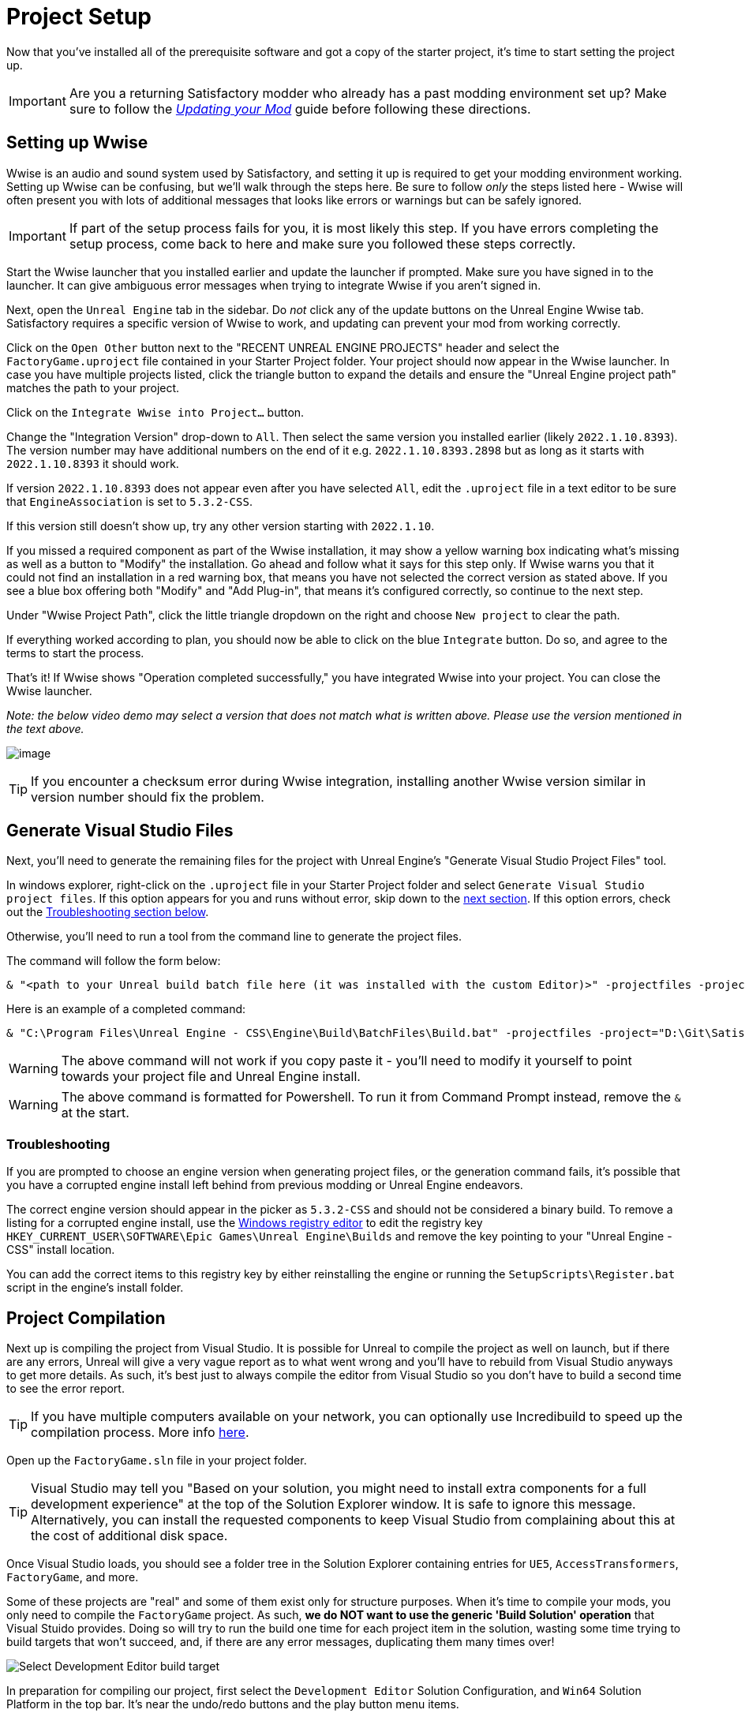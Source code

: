 = Project Setup

Now that you've installed all of the prerequisite software
and got a copy of the starter project,
it's time to start setting the project up.

[IMPORTANT]
====
Are you a returning Satisfactory modder who already has a past modding environment set up?
Make sure to follow the
xref:Development/UpdatingToNewVersions.adoc[_Updating your Mod_]
guide before following these directions.
====

== Setting up Wwise

Wwise is an audio and sound system used by Satisfactory,
and setting it up is required to get your modding environment working.
Setting up Wwise can be confusing, but we'll walk through the steps here.
Be sure to follow _only_ the steps listed here
- Wwise will often present you with lots of additional messages
that looks like errors or warnings but can be safely ignored.

[IMPORTANT]
====
If part of the setup process fails for you, it is most likely this step.
If you have errors completing the setup process,
come back to here and make sure you followed these steps correctly.
====

Start the Wwise launcher that you installed earlier and update the launcher if prompted.
Make sure you have signed in to the launcher. 
It can give ambiguous error messages when trying to integrate Wwise if you aren't signed in.

Next, open the `Unreal Engine` tab in the sidebar.
Do _not_ click any of the update buttons on the Unreal Engine Wwise tab.
Satisfactory requires a specific version of Wwise to work,
and updating can prevent your mod from working correctly.

Click on the `Open Other` button next to the "RECENT UNREAL ENGINE PROJECTS" header
and select the `FactoryGame.uproject` file contained in your Starter Project folder.
Your project should now appear in the Wwise launcher.
In case you have multiple projects listed,
click the triangle button to expand the details
and ensure the "Unreal Engine project path" matches the path to your project.

Click on the `Integrate Wwise into Project...` button.

Change the "Integration Version" drop-down to `All`.
Then select the same version you installed earlier (likely `2022.1.10.8393`). 
The version number may have additional numbers on the end of it e.g.
`2022.1.10.8393.2898` but as long as it starts with `2022.1.10.8393` it should work.

If version `2022.1.10.8393` does not appear even after you have selected `All`,
edit the `.uproject` file in a text editor to be sure that `EngineAssociation`
is set to `5.3.2-CSS`.

If this version still doesn't show up, try any other version starting with `2022.1.10`.

If you missed a required component as part of the Wwise installation,
it may show a yellow warning box indicating what's missing
as well as a button to "Modify" the installation.
Go ahead and follow what it says for this step only.
If Wwise warns you that it could not find an installation in a red warning box,
that means you have not selected the correct version as stated above.
If you see a blue box offering both "Modify" and "Add Plug-in",
that means it's configured correctly,
so continue to the next step.

Under "Wwise Project Path", click the little triangle dropdown on the right
and choose `New project` to clear the path.

If everything worked according to plan,
you should now be able to click on the blue `Integrate` button.
Do so, and agree to the terms to start the process.

That's it! If Wwise shows "Operation completed successfully,"
you have integrated Wwise into your project.
You can close the Wwise launcher.

_Note: the below video demo may select a version that does not match what is written above._
_Please use the version mentioned in the text above._

image:BeginnersGuide/simpleMod/Wwise_integrate.gif[image]

[TIP]
====
If you encounter a checksum error during Wwise integration,
installing another Wwise version similar in version number should fix the problem.
====

== Generate Visual Studio Files

Next, you'll need to generate the remaining files for the project
with Unreal Engine's "Generate Visual Studio Project Files" tool. 

In windows explorer, right-click on the `.uproject` file in your Starter Project folder and select `Generate Visual Studio project files`.
If this option appears for you and runs without error, skip down to the link:#_project_compilation[next section].
If this option errors, check out the link:#GenerateVSFiles_Troubleshooting[Troubleshooting section below].

Otherwise, you'll need to run a tool from the command line to generate the project files.

The command will follow the form below:

```ps1
& "<path to your Unreal build batch file here (it was installed with the custom Editor)>" -projectfiles -project="<path to your .uproject file here>" -game -rocket -progress
```

Here is an example of a completed command:

```ps1
& "C:\Program Files\Unreal Engine - CSS\Engine\Build\BatchFiles\Build.bat" -projectfiles -project="D:\Git\SatisfactoryModLoader\FactoryGame.uproject" -game -rocket -progress
```

[WARNING]
====
The above command will not work if you copy paste it
- you'll need to modify it yourself to point towards your project file and Unreal Engine install.
====

[WARNING]
====
The above command is formatted for Powershell.
To run it from Command Prompt instead, remove the `&` at the start.
====

[id="GenerateVSFiles_Troubleshooting"]
=== Troubleshooting

If you are prompted to choose an engine version when generating project files,
or the generation command fails, it's possible that you have a corrupted engine install
left behind from previous modding or Unreal Engine endeavors.

The correct engine version should appear in the picker as `5.3.2-CSS` and should not be considered a binary build.
To remove a listing for a corrupted engine install,
use the https://www.techtarget.com/searchenterprisedesktop/definition/Windows-Registry-Editor[Windows registry editor]
to edit the registry key `HKEY_CURRENT_USER\SOFTWARE\Epic Games\Unreal Engine\Builds`
and remove the key pointing to your "Unreal Engine - CSS" install location.

You can add the correct items to this registry key by either reinstalling the engine
or running the `SetupScripts\Register.bat` script in the engine's install folder.

== Project Compilation

Next up is compiling the project from Visual Studio.
It is possible for Unreal to compile the project as well on launch,
but if there are any errors,
Unreal will give a very vague report as to what went wrong
and you'll have to rebuild from Visual Studio anyways to get more details.
As such, it's best just to always compile the editor from Visual Studio
so you don't have to build a second time to see the error report.

[TIP]
====
If you have multiple computers available on your network,
you can optionally use Incredibuild to speed up the compilation process.
More info
xref:CommunityResources/incredibuild.adoc[here].
====

Open up the `FactoryGame.sln` file in your project folder.

[TIP]
====
Visual Studio may tell you "Based on your solution, you might need to install extra components for a full development experience" at the top of the Solution Explorer window.
It is safe to ignore this message.
Alternatively, you can install the requested components to keep Visual Studio from complaining about this
at the cost of additional disk space.
====

Once Visual Studio loads,
you should see a folder tree in the Solution Explorer containing entries for
`UE5`, `AccessTransformers`, `FactoryGame`, and more.

Some of these projects are "real" and some of them exist only for structure purposes.
When it's time to compile your mods, you only need to compile the `FactoryGame` project.
As such, **we do NOT want to use the generic 'Build Solution' operation** that Visual Stuido provides.
Doing so will try to run the build one time for each project item in the solution,
wasting some time trying to build targets that won't succeed,
and, if there are any error messages, duplicating them many times over!

image:BeginnersGuide/DoNotBuildSolution.png[Select Development Editor build target]

In preparation for compiling our project, first select
the `Development Editor` Solution Configuration,
and `Win64` Solution Platform
in the top bar.
It's near the undo/redo buttons and the play button menu items.

Selecting "Development Editor" means compiling the Unreal Editor program that you'll be using to make mods.

image:BeginnersGuide/BuildTargetSelection.png[Selecting build target]

To start the actual compile process
find the FactoryGame project item in the `Games/FactoryGame` solution explorer tree,
right click on it, and select `Build`.

image:BeginnersGuide/BuildTargetSelection.png[Build FactoryGame]

While you're there, also click on "Set as Startup Project"
which will make the {cpp} debugger easier to use later, if you need it.
You only have to do this once, unless you change the Startup Project.

Compilation will take some time; go pet some lizard doggos as you wait.
See link:#Compiling_Troubleshooting[below] if you run into any issues.
You'll know it's done when the little box-with-cubes-piling-into-it
icon in the colored bar at the bottom of Visual Studio goes away.
You can monitor its progress from the Output pane (View > Output) if desired.

// TODO 1.0 Release - which Shipping configuration should be built? Or delay it until later and let Alpakit handle it?

// Shipping - FactoryGame will not work, maybe Shipping - FactoryGameSteam/EGS depending on what people have?

// After it completes, you should select the `Shipping` Solution Configuration from the top toolbar
// (the same place you selected `Development Editor` earlier)
// and start another build.
// Building both of these is required for the editor to function correctly
// and for you to be able to distribute your mod.

Now that you've built the binaries, your Unreal Editor should open without any issues.

[IMPORTANT]
====
Some important notes for the future:

After updates to SML that change the Editor,
or your own {cpp} code that changes Editor functionality,
you must close the Editor and rebuild `Development Editor`
from Visual Studio for the changes to take effect.

Alpakit (a tool discussed later) will take care of building Shipping for you when required,
but you can still build it from Visual Studio if you want to.
====

[id='Compiling_Troubleshooting']
=== Troubleshooting

Almost all warnings, and occasionally some errors, reported by the editor can be safely ignored during the build process.
This section will help you decide how to proceed if you encounter errors while building.

==== The command ... exited with code 6

This is not actually an error message, just a message that is informing you that the build task has failed.
Keep reading the Error List to see what actually went wrong.
Sometimes the real error does not show up until the build has finished.
You may also have to check the Output > (Show output from: Build) tab instead of the Error List to see the actual error message(s).

==== Compiler is out of heap space

Your computer ran out of RAM while trying to compile the project.
This is a common issue even on computers with 32GB of RAM.
Thankfully the completed build progress persists between attempts at building,
so just keep re-running the build task and it will slowly make progress.
Close other stuff on your computer that is using RAM if possible, such as web browsers and games.
Restarting your computer and then trying the build again may also help.

If the project still continues to fail to build with this reason after many attempts,
contact us on the Discord for further troubleshooting.
Your computer may unfortunately not have enough ram to compile the project.

==== AkAudio

If you see errors related to `AkAudio` or similar,
you need to go back and re-do the link:#_setting_up_wwise[Wwise integration step].

==== Something.pch : No such file or directory

Make sure that your project folder is not stored in a folder path that contains unicode characters.
Review the directions in the link:#_starter_project[Starter Project] section.

==== Entire computer locks up while compiling

The fix for this rare but troublesome issue seems to vary for each person that encounters it.
Try the following:

- Disable hardware graphics acceleration in your Visual Studio settings
- Downgrade to Visual Studio 2019
- Check your system for RAM and GPU issues

==== Something Else

If you run into a problem that isn't described above,
please ask for help on the Discord, even if you fix it yourself.
We can update the docs with your findings to help other people that might have a similar issue!

== Open Unreal Editor

The Unreal Editor allows you to create new content for the game and helps build your mod.
It also heavily relies on the C++ project,
so make sure you don't change stuff in there unless you know what you're doing.

Depending on how your copy of Unreal Engine installed,
you may be able to double-click the `FactoryGame.uproject` file in the Starter Project folder to open the editor,
which will directly open your project.

If that doesn't work, you'll have to open the Unreal Editor separately, then browse to your project.
You can find it by searching for it in the Windows search bar
(it should appear as `Unreal Engine - CSS`)
or by navigating to where you installed it,
which is probably something similar to
`C:\Program Files\Unreal Engine - CSS\Engine\Binaries\Win64\UnrealEditor.exe`
Once the welcome panel has opened, click "Recent Projects",
then "Browse" and select the file `FactoryGame.uproject` in your starter project folder.

Opening the project for the first time can take a considerable amount of time
as it compiles shaders.

You might be told that some modules were
"missing or built with a missing engine version"; press `Yes` and allow it to build.
This will take some time, and will drastically increase the size of your project folder
- go find some more lizard doggos to pet.

If this step fails, you should go back to
link:#_project_compilation[compile the editor from Visual Studio]
to find out why it's erroring and return here when finished with that step.
Consider seeking help on the Discord if you are stuck here.

Once you load into the Editor,
you might see a popup that says 'New plugins are available.'
You can safely dismiss this popup.

== Familiarize Yourself with the Editor

Now is a good time to familiarize yourself with
the Unreal Engine editor through various other tutorials.
We suggest you take the 'Welcome to the Unreal Editor'
guided tutorial that the editor should be telling you about
if you haven't taken or dismissed it yet.

We also suggest the following resources:

- https://docs.unrealengine.com/5.3/en-US/unreal-editor-interface/[Unreal Editor Interface] -
Provides a high-level overview of what each of the editor panels do.
- https://docs.unrealengine.com/5.3/en-US/content-browser-in-unreal-engine/[Content Browser] -
How to access the Content Browser, including adding multiple Content Browser panels to your viewport.
- https://docs.unrealengine.com/5.3/en-US/content-browser-interface-in-unreal-engine/[Content Browser Interface] -
How to use the various features offered by the Content Browser.

== (Optional) Modify Editor Color Scheme

The Unreal Engine 5 editor is very dark by default.
It may be difficult to read depending on your computer settings and eye health.
https://youtu.be/xb4kmfIy2kw[This video] shows how to change the editor's color scheme
and provides an alterative grey theme you can use out of the box.

== Setting up Alpakit

Alpakit is a tool made by the modding community
to make building and testing your mod more convenient.
It's one of the editor plugins that comes pre-installed with the starter project.

=== Opening Alpakit

Click on the Alpakit Dev button in the
https://dev.epicgames.com/documentation/en-us/unreal-engine/unreal-editor-interface?application_version=5.3#maintoolbar[Main Toolbar]
of the Unreal editor to open its panel.
It looks like an alpaca peeking out of a cardboard box.

image:BeginnersGuide/OpenAlpakitDev.png[Alpakit Dev icon]

You can also bring it up via `File > Alpakit Dev` from the
https://dev.epicgames.com/documentation/en-us/unreal-engine/unreal-editor-interface?application_version=5.3#menubar[Menu Bar].

Next, open the alpakit-specific log window by clicking the three-dots button next the icon and selecting "Alpakit Log",
or using `File > Alpakit Log`.
This information is also present in the UE Output Log (`Window > Output Log`), albeit mixed with other editor messages.

Both the Alpakit Dev window and Log window can be dragged by their top tabs
and docked as new tabs or panes in the editor for easy access later.
We suggest docking the Alpakit Log in the same panel as the Viewport
and Alpakit Dev in the same panel as Details.

If you're wondering what something in an Alpakit window does,
hover over it - most elements have expanatory tooltips.

=== Configuring Dev Packaging Settings

Once you've opened the Alpakit Dev window,
head over to the "Dev Packaging Settings" heading.
For now, the only target we need to modify is Windows (the game client),
but later you can use the other options to build for dedicated servers.

In order to get started building mods,
you'll have to tell Alpakit where your game install directory is located
so it can copy mod files there for you.

In the Windows subheading,
check the Enabled box to enable packaging for that target,
check the box next to `Copy to Game Path` to enable copying built mods,
then click on the 3 dots to the right to open a directory picker.
Select your root Satisfactory game installation folder.
It will be something like
`C:\Program Files\EpicGames\SatisfactoryEarlyAccess\`.
Follow the directions
xref:faq.adoc#Files_GameInstall[on the FAQ]
to easily determine this location.

Finally, check the box next to `Launch Game Type` and choose the entry that corresponds to the game install path you provided.
This will automatically start the game for you after all packaging and copying tasks are complete.

[TIP]
====
Find out more about how to launch the game quickly for testing on the
xref:Development/TestingResources.adoc[Testing/Multiplayer Testing] page.
====

=== Packaging Mods with Alpakit

// TODO 1.0 Release - split into Dev and Release Alpakit and retake screenshots

Below the "Dev Packaging Settings" heading are the mod list and packaging controls.

Right now you should see two items in a searchable list -
`Example Mod (ExampleMod)` and `Satisfactory Mod Loader (SML)`.
This is the list of all mods present in your project.
They are listed first by friendly name and then by
xref:Development/BeginnersGuide/index.adoc#_mod_reference[Mod Reference]
in parentheses.
Once you have created a mod, it will appear in the list automatically.

To package a single mod for testing,
simply press the "Alpakit!" button next to its name in the list.
Alpakit will compile and package your mod for you,
then take actions based off of the options you selected in the Dev Packaging Settings.

If you want to package multiple mods at a time,
check the boxes to the left of their "Alpakit!" buttons
and use the "Alpakit Selected (Development)" button.
This will first package all mods, wait for all packaging tasks for complete,
then execute any Launch Game tasks you have enabled.

Upon starting an Alpakit task, a popup will appear informing you that the mod is being packaged
and the Alpakit Log window will reflect the packaging results.

The Alpakit Release and Release Targets fields can be safely ignored for now
as they will be explained later in the guide.

image:BeginnersGuide/Alpakit.png[Alpakit, align="center"]

=== Uninstalling your Packaged Mods

Alpakit will automatically install the mods it packages for you
when you have the 'Copy to Game Path' option enabled.
The xref:ForUsers/SatisfactoryModManager.adoc[Satisfactory Mod Manager]
will try to avoid interferring with mods that you have packaged with Alpakit
and will not "see" that you have them installed in its own mods list.

If you ever need to uninstall one of the mods you've packaged,
simply go to your
xref:faq.adoc#Files_Mods[installation's Mods folder]
and delete the folder named with the
xref:Development/BeginnersGuide/index.adoc#_mod_reference[Mod Reference]
of the mod you wish to uninstall.

== (Optional) Packaging SML

Note that if you have not yet installed the Satisfactory Mod Loader (SML) in your game client,
you can use Alpakit to build SML for you and put it in the right folder.
Simply press the `Alpakit!` button next to `Satisfactory Mod Loader (SML)` in the list.

In the future, using a locally build copy of SML could cause problems
if your copy of the Starter Project is older than the latest SML release,
in which case you should
xref:Development/UpdatingToNewVersions.adoc[update your Starter Project]
or use the Mod Manager to install SML instead.

== Next Steps

That should be it - your starter project should now be set up and ready to go!
The xref:Development/BeginnersGuide/StarterProjectStructure.adoc[next section]
provides an overview of the files included in the Starter Project
to help you get situated before working on your first mod.
